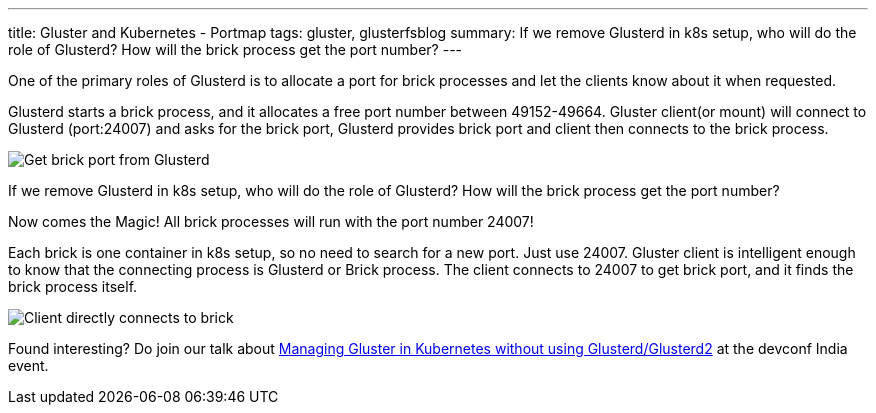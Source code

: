 ---
title: Gluster and Kubernetes - Portmap
tags: gluster, glusterfsblog
summary: If we remove Glusterd in k8s setup, who will do the role of Glusterd? How will the brick process get the port number?
---

One of the primary roles of Glusterd is to allocate a port for brick
processes and let the clients know about it when requested.

Glusterd starts a brick process, and it allocates a free port number
between 49152-49664. Gluster client(or mount) will connect to Glusterd
(port:24007) and asks for the brick port, Glusterd provides brick port
and client then connects to the brick process.

image::/images/gluster-glusterd-brick-port.png[Get brick port from Glusterd]

If we remove Glusterd in k8s setup, who will do the role of Glusterd?
How will the brick process get the port number?

Now comes the Magic! All brick processes will run with the port number
24007!

Each brick is one container in k8s setup, so no need to search for a new
port. Just use 24007. Gluster client is intelligent enough to know
that the connecting process is Glusterd or Brick process. The client
connects to 24007 to get brick port, and it finds the brick process
itself.

image::/images/gluster-brick-connect-direct.png[Client directly connects to brick]

Found interesting? Do join our talk about http://bit.ly/gluster-k8s-devconf[Managing Gluster in Kubernetes without using Glusterd/Glusterd2] at the devconf
India event.
